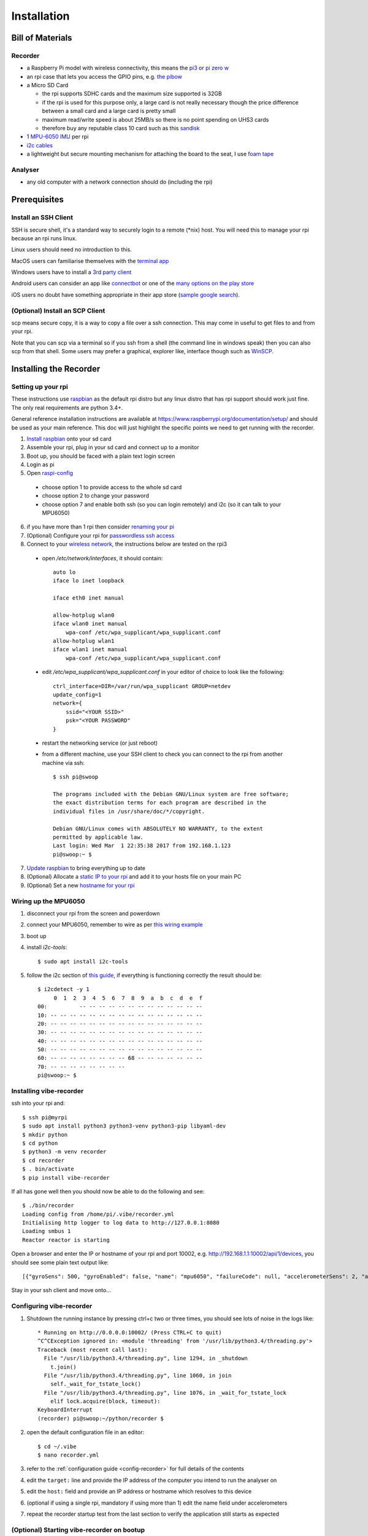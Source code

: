 Installation
============

Bill of Materials
-----------------

Recorder
^^^^^^^^

* a Raspberry Pi model with wireless connectivity, this means the `pi3`_ or `pi zero w`_
* an rpi case that lets you access the GPIO pins, e.g. `the pibow`_
* a Micro SD Card

  * the rpi supports SDHC cards and the maximum size supported is 32GB
  * if the rpi is used for this purpose only, a large card is not really necessary though the price difference between a small card and a large card is pretty small
  * maximum read/write speed is about 25MB/s so there is no point spending on UHS3 cards
  * therefore buy any reputable class 10 card such as this `sandisk`_

* 1 `MPU-6050 IMU`_ per rpi
* `i2c cables`_
* a lightweight but secure mounting mechanism for attaching the board to the seat, I use `foam tape`_

Analyser
^^^^^^^^

*  any old computer with a network connection should do (including the rpi)

Prerequisites
-------------

Install an SSH Client
^^^^^^^^^^^^^^^^^^^^^

SSH is secure shell, it's a standard way to securely login to a remote (\*nix) host. You will need this to manage your rpi because an rpi runs linux.

Linux users should need no introduction to this.

MacOS users can familiarise themselves with the `terminal app`_

Windows users have to install a `3rd party client`_

Android users can consider an app like `connectbot`_ or one of the `many options on the play store`_

iOS users no doubt have something appropriate in their app store (`sample google search`_).

(Optional) Install an SCP Client
^^^^^^^^^^^^^^^^^^^^^^^^^^^^^^^^

scp means secure copy, it is a way to copy a file over a ssh connection. This may come in useful to get files to and from your rpi.

Note that you can scp via a terminal so if you ssh from a shell (the command line in windows speak) then you can also scp from that shell. Some users may prefer a graphical, explorer like, interface though such as `WinSCP`_.

Installing the Recorder
-----------------------

Setting up your rpi
^^^^^^^^^^^^^^^^^^^

These instructions use `raspbian`_ as the default rpi distro but any linux distro that has rpi support should work just
fine. The only real requirements are python 3.4+.

General reference installation instructions are available at https://www.raspberrypi.org/documentation/setup/ and should
be used as your main reference. This doc will just highlight the specific points we need to get running with the recorder.

1) `Install raspbian`_ onto your sd card
2) Assemble your rpi, plug in your sd card and connect up to a monitor
3) Boot up, you should be faced with a plain text login screen
4) Login as pi
5) Open `raspi-config`_

  * choose option 1 to provide access to the whole sd card
  * choose option 2 to change your password
  * choose option 7 and enable both ssh (so you can login remotely) and i2c (so it can talk to your MPU6050)

6) if you have more than 1 rpi then consider `renaming your pi`_
7) (Optional) Configure your rpi for `passwordless ssh access`_
8) Connect to your `wireless network`_, the instructions below are tested on the rpi3

  * open `/etc/network/interfaces`, it should contain::

      auto lo
      iface lo inet loopback

      iface eth0 inet manual

      allow-hotplug wlan0
      iface wlan0 inet manual
          wpa-conf /etc/wpa_supplicant/wpa_supplicant.conf
      allow-hotplug wlan1
      iface wlan1 inet manual
          wpa-conf /etc/wpa_supplicant/wpa_supplicant.conf

  * edit `/etc/wpa_supplicant/wpa_supplicant.conf` in your editor of choice to look like the following::

      ctrl_interface=DIR=/var/run/wpa_supplicant GROUP=netdev
      update_config=1
      network={
          ssid="<YOUR SSID>"
          psk="<YOUR PASSWORD"
      }

  * restart the networking service (or just reboot)
  * from a different machine, use your SSH client to check you can connect to the rpi from another machine via ssh::

      $ ssh pi@swoop

      The programs included with the Debian GNU/Linux system are free software;
      the exact distribution terms for each program are described in the
      individual files in /usr/share/doc/*/copyright.

      Debian GNU/Linux comes with ABSOLUTELY NO WARRANTY, to the extent
      permitted by applicable law.
      Last login: Wed Mar  1 22:35:38 2017 from 192.168.1.123
      pi@swoop:~ $

7) `Update raspbian`_ to bring everything up to date
8) (Optional) Allocate a `static IP to your rpi`_ and add it to your hosts file on your main PC
9) (Optional) Set a new `hostname for your rpi`_

.. _install-mpu6050-wiring:

Wiring up the MPU6050
^^^^^^^^^^^^^^^^^^^^^

1) disconnect your rpi from the screen and powerdown
2) connect your MPU6050, remember to wire as per `this wiring example`_
3) boot up
4) install `i2c-tools`::

    $ sudo apt install i2c-tools

5) follow the i2c section of `this guide`_, if everything is functioning correctly the result should be::

    $ i2cdetect -y 1
         0  1  2  3  4  5  6  7  8  9  a  b  c  d  e  f
    00:          -- -- -- -- -- -- -- -- -- -- -- -- --
    10: -- -- -- -- -- -- -- -- -- -- -- -- -- -- -- --
    20: -- -- -- -- -- -- -- -- -- -- -- -- -- -- -- --
    30: -- -- -- -- -- -- -- -- -- -- -- -- -- -- -- --
    40: -- -- -- -- -- -- -- -- -- -- -- -- -- -- -- --
    50: -- -- -- -- -- -- -- -- -- -- -- -- -- -- -- --
    60: -- -- -- -- -- -- -- -- 68 -- -- -- -- -- -- --
    70: -- -- -- -- -- -- -- --
    pi@swoop:~ $

Installing vibe-recorder
^^^^^^^^^^^^^^^^^^^^^^^^

ssh into your rpi and::

    $ ssh pi@myrpi
    $ sudo apt install python3 python3-venv python3-pip libyaml-dev
    $ mkdir python
    $ cd python
    $ python3 -m venv recorder
    $ cd recorder
    $ . bin/activate
    $ pip install vibe-recorder

If all has gone well then you should now be able to do the following and see::

    $ ./bin/recorder
    Loading config from /home/pi/.vibe/recorder.yml
    Initialising http logger to log data to http://127.0.0.1:8080
    Loading smbus 1
    Reactor reactor is starting

Open a browser and enter the IP or hostname of your rpi and port 10002, e.g. http://192.168.1.1:10002/api/1/devices, you should see some
plain text output like::

  [{"gyroSens": 500, "gyroEnabled": false, "name": "mpu6050", "failureCode": null, "accelerometerSens": 2, "accelerometerEnabled": true, "samplesPerBatch": 125, "status": "INITIALISED", "fs": 500}]

Stay in your ssh client and move onto...

Configuring vibe-recorder
^^^^^^^^^^^^^^^^^^^^^^^^^

1) Shutdown the running instance by pressing ctrl+c two or three times, you should see lots of noise in the logs like::

    * Running on http://0.0.0.0:10002/ (Press CTRL+C to quit)
    ^C^CException ignored in: <module 'threading' from '/usr/lib/python3.4/threading.py'>
    Traceback (most recent call last):
      File "/usr/lib/python3.4/threading.py", line 1294, in _shutdown
        t.join()
      File "/usr/lib/python3.4/threading.py", line 1060, in join
        self._wait_for_tstate_lock()
      File "/usr/lib/python3.4/threading.py", line 1076, in _wait_for_tstate_lock
        elif lock.acquire(block, timeout):
    KeyboardInterrupt
    (recorder) pi@swoop:~/python/recorder $

2) open the default configuration file in an editor::

    $ cd ~/.vibe
    $ nano recorder.yml

3) refer to the :ref:`configuration guide <config-recorder>` for full details of the contents
4) edit the ``target:`` line and provide the IP address of the computer you intend to run the analyser on
5) edit the ``host:`` field and provide an IP address or hostname which resolves to this device
6) (optional if using a single rpi, mandatory if using more than 1) edit the name field under accelerometers
7) repeat the recorder startup test from the last section to verify the application still starts as expected

(Optional) Starting vibe-recorder on bootup
^^^^^^^^^^^^^^^^^^^^^^^^^^^^^^^^^^^^^^^^^^^

This is optional but recommended, it ensures the recorder app starts automatically whenever the rpi boots up and makes
sure it restarts automatically if it ever crashes.

We will achieve this by creating and enabling a `systemd`_ service.

1) Create a file vibe-recorder.service in the appropriate location for your distro (e.g. ``/etc/systemd/system/`` for debian)::

    [Unit]
    Description=vibe recorder
    After=network.target

    [Service]
    Type=simple
    User=myuser
    WorkingDirectory=/home/myuser
    ExecStart=/home/myuser/python/recorder/bin/recorder
    Restart=always
    RestartSec=1

    [Install]
    WantedBy=multi-user.target

2) enable the service and start it up::

    $ sudo systemctl enable vibe-recorder.service
    $ sudo service vibe-recorder start
    $ sudo journalctl -u vibe-recorder.service

    -- Logs begin at Sat 2017-04-01 15:05:26 BST, end at Thu 2017-04-13 17:58:23 BST. --
    Apr 13 17:54:44 mypi systemd[1]: Started vibe recorder.
    Apr 13 17:54:45 mypi recorder[21414]: Loading config from /home/myuser/.vibe/recorder.yml
    Apr 13 17:54:45 mypi recorder[21414]: Reactor analyser is starting

3) reboot and repeat step 2 to verify the recorder has automatically started

Installing the Analyser
-----------------------

Running on Linux
^^^^^^^^^^^^^^^^

Login to your linux box and::

    $ ssh pi@myrpi
    $ sudo apt install python3 python3-venv python3-pip libyaml-dev
    $ mkdir python
    $ cd python
    $ python3 -m venv analyser
    $ cd analyser
    $ . bin/activate
    # pip doesn't order dependencies properly so you have to install these two manually first
    $ pip install wheel
    $ pip install numpy
    $ pip install vibe-analyser

If you are installing this on the rpi then expect this to take a pretty long time (i.e. leave it going overnight).

Now start it up::

    $ cd python/analyser
    $ ./bin/analyser

and open your browser and visit http://youranalyserhost:8080, you should see

.. image:: _static/landingpage.png
    :alt: landing page

.. warning:: If you have specified a hostname in the recorder.yml config, and don't have a local domain name resolution service, you will need to add the rpi hostnames into ``/etc/hosts``  on the analyser server

(Optional) Starting vibe-analyser on bootup
^^^^^^^^^^^^^^^^^^^^^^^^^^^^^^^^^^^^^^^^^^^

1) Create a file vibe-analyser.service in the appropriate location for your distro (e.g. ``/etc/systemd/system/`` for debian)::

    [Unit]
    Description=vibe analyser
    After=network.target

    [Service]
    Type=simple
    User=myuser
    WorkingDirectory=/home/myuser
    ExecStart=/home/myuser/python/analyser/bin/analyser
    Restart=always
    RestartSec=1

    [Install]
    WantedBy=multi-user.target

2) enable the service and start it up::

    $ sudo systemctl enable vibe-analyser.service
    $ sudo service vibe-analyser start
    $ sudo journalctl -u vibe-analyser.service

    -- Logs begin at Sat 2017-04-01 15:05:26 BST, end at Thu 2017-04-13 17:58:23 BST. --
    Apr 13 17:54:44 myhost systemd[1]: Started vibe analyser.
    Apr 13 17:54:45 myhost analyser[21414]: Loading config from /home/myuser/.vibe/analyser.yml
    Apr 13 17:54:45 myhost analyser[21414]: Reactor analyser is starting
    Apr 13 17:54:45 myhost analyser[21414]: 2017-04-13 17:54:45,491 - analyser.twisted - ERROR - __init__ - Se

3) Reboot and verify the website is accessible

Running on Windows
^^^^^^^^^^^^^^^^^^

1) Download the exe from https://github.com/3ll3d00d/vibe/releases/download/0.3.1/vibe-analyser.exe
2) Run it!


.. _pi3: https://shop.pimoroni.com/collections/raspberry-pi/products/raspberry-pi-3
.. _pi zero w: https://shop.pimoroni.com/products/raspberry-pi-zero-w
.. _the pibow: https://shop.pimoroni.com/collections/pibow
.. _i2c cables: https://www.amazon.co.uk/Dupont-wire-cable-color-1p-1p-connector/dp/B0116IZ0UO
.. _foam tape: https://www.amazon.co.uk/gp/product/B016YS4JKS/ref=oh_aui_search_detailpage?ie=UTF8&psc=1
.. _raspbian: https://www.raspbian.org/
.. _connectbot: https://play.google.com/store/apps/details?id=org.connectbot&hl=en_GB
.. _this wiring example: http://www.14core.com/wp-content/uploads/2016/12/Raspberry-Pi-GYRO-MPU6050-Wiring-Guide-Schematics-Illustration-001-14core-002.jpg
.. _renaming your pi: https://thepihut.com/blogs/raspberry-pi-tutorials/19668676-renaming-your-raspberry-pi-the-hostname
.. _this guide: https://learn.sparkfun.com/tutorials/raspberry-pi-spi-and-i2c-tutorial
.. _sandisk: https://www.amazon.co.uk/SanDisk-Android-microSDHC-Memory-Adapter/dp/B013UDL5RU/
.. _MPU-6050 IMU: http://playground.arduino.cc/Main/MPU-6050#boards
.. _terminal app: http://www.macworld.co.uk/feature/mac-software/get-more-out-of-os-x-terminal-3608274/
.. _3rd party client: http://www.htpcbeginner.com/best-ssh-clients-windows-putty-alternatives/2/
.. _many options on the play store: https://play.google.com/store/search?q=ssh&c=apps&hl=en_GB
.. _sample google search: https://www.google.co.uk/?q=ios+ssh+client
.. _WinSCP: https://winscp.net/eng/index.php
.. _passwordless ssh access: https://www.raspberrypi.org/documentation/remote-access/ssh/passwordless.md
.. _systemd: https://wiki.debian.org/systemd
.. _wireless network: https://www.raspberrypi.org/documentation/configuration/wireless/wireless-cli.md
.. _Install raspbian: https://www.raspberrypi.org/documentation/installation/
.. _raspi-config: https://www.raspberrypi.org/documentation/configuration/raspi-config.md
.. _Update raspbian: https://www.raspberrypi.org/documentation/raspbian/updating.md
.. _static IP to your rpi: https://www.modmypi.com/blog/how-to-give-your-raspberry-pi-a-static-ip-address-update
.. _hostname for your rpi: https://thepihut.com/blogs/raspberry-pi-tutorials/19668676-renaming-your-raspberry-pi-the-hostname
